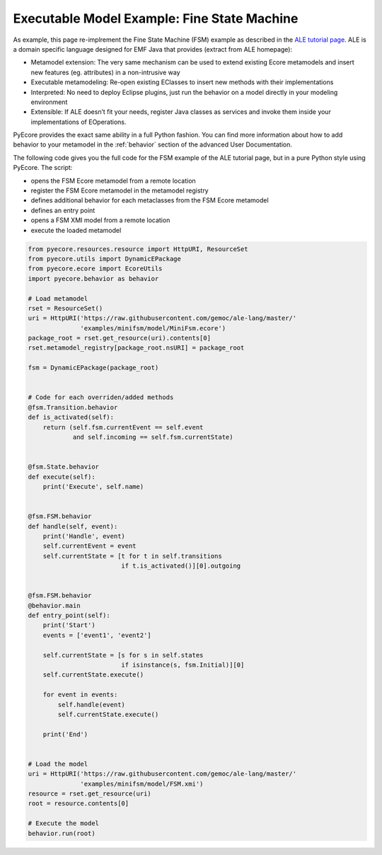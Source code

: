 .. _FSM:

Executable Model Example: Fine State Machine
============================================

As example, this page re-implrement the Fine State Machine (FSM) example as
described in the `ALE tutorial page <http://gemoc.org/ale-lang/tutorial.html>`_.
ALE is a domain specific language designed for EMF Java that provides (extract
from ALE homepage):

- Metamodel extension: The very same mechanism can be used to extend existing
  Ecore metamodels and insert new features (eg. attributes) in a non-intrusive
  way
- Executable metamodeling: Re-open existing EClasses to insert new methods
  with their implementations
- Interpreted: No need to deploy Eclipse plugins, just run the behavior on
  a model directly in your modeling environment
- Extensible: If ALE doesn’t fit your needs, register Java classes as services
  and invoke them inside your implementations of EOperations.

PyEcore provides the exact same ability in a full Python fashion. You can
find more information about how to add behavior to your metamodel in the
:ref:`behavior` section of the advanced User Documentation.

The following code gives you the full code for the FSM example of the ALE
tutorial page, but in a pure Python style using PyEcore. The script:

- opens the FSM Ecore metamodel from a remote location
- register the FSM Ecore metamodel in the metamodel registry
- defines additional behavior for each metaclasses from the FSM Ecore metamodel
- defines an entry point
- opens a FSM XMI model from a remote location
- execute the loaded metamodel

.. code-block:: python

    from pyecore.resources.resource import HttpURI, ResourceSet
    from pyecore.utils import DynamicEPackage
    from pyecore.ecore import EcoreUtils
    import pyecore.behavior as behavior

    # Load metamodel
    rset = ResourceSet()
    uri = HttpURI('https://raw.githubusercontent.com/gemoc/ale-lang/master/'
                  'examples/minifsm/model/MiniFsm.ecore')
    package_root = rset.get_resource(uri).contents[0]
    rset.metamodel_registry[package_root.nsURI] = package_root

    fsm = DynamicEPackage(package_root)


    # Code for each overriden/added methods
    @fsm.Transition.behavior
    def is_activated(self):
        return (self.fsm.currentEvent == self.event
                and self.incoming == self.fsm.currentState)


    @fsm.State.behavior
    def execute(self):
        print('Execute', self.name)


    @fsm.FSM.behavior
    def handle(self, event):
        print('Handle', event)
        self.currentEvent = event
        self.currentState = [t for t in self.transitions
                             if t.is_activated()][0].outgoing


    @fsm.FSM.behavior
    @behavior.main
    def entry_point(self):
        print('Start')
        events = ['event1', 'event2']

        self.currentState = [s for s in self.states
                             if isinstance(s, fsm.Initial)][0]
        self.currentState.execute()

        for event in events:
            self.handle(event)
            self.currentState.execute()

        print('End')


    # Load the model
    uri = HttpURI('https://raw.githubusercontent.com/gemoc/ale-lang/master/'
                  'examples/minifsm/model/FSM.xmi')
    resource = rset.get_resource(uri)
    root = resource.contents[0]

    # Execute the model
    behavior.run(root)
